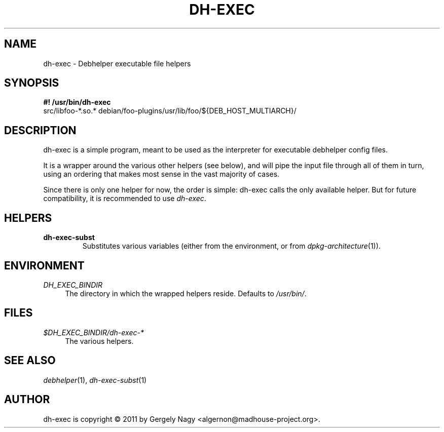 .TH "DH\-EXEC" "1" "2011-12-14" "" "dh-exec"
.ad l
.nh
.SH "NAME"
dh\-exec \- Debhelper executable file helpers
.SH "SYNOPSIS"
\fB#! /usr/bin/dh\-exec\fR
.br
src/libfoo-*.so.* debian/foo-plugins/usr/lib/foo/${DEB_HOST_MULTIARCH}/

.SH "DESCRIPTION"
dh\-exec is a simple program, meant to be used as the interpreter for
executable debhelper config files.

It is a wrapper around the various other helpers (see below), and will
pipe the input file through all of them in turn, using an ordering
that makes most sense in the vast majority of cases.

Since there is only one helper for now, the order is simple: dh\-exec
calls the only available helper. But for future compatibility, it is
recommended to use \fIdh\-exec\fR.

.SH "HELPERS"

.TP
.B dh\-exec\-subst
Substitutes various variables (either from the environment, or from
\fIdpkg\-architecture\fR(1)).

.SH "ENVIRONMENT"

.PP
\fIDH_EXEC_BINDIR\fR
.RS 4
The directory in which the wrapped helpers reside. Defaults to
\fI/usr/bin/\fR.
.RE

.SH "FILES"
.PP
\fI$DH_EXEC_BINDIR/dh\-exec\-*\fR
.RS 4
The various helpers.
.RE

.SH "SEE ALSO"
\fIdebhelper\fR(1),
\fIdh\-exec\-subst\fR(1)

.SH "AUTHOR"
dh\-exec is copyright \(co 2011 by Gergely Nagy <algernon@madhouse\-project.org>.
